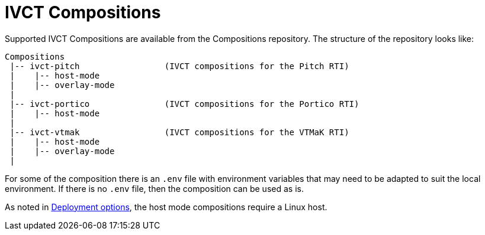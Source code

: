 = IVCT Compositions

Supported IVCT Compositions are available from the Compositions repository. The structure of the repository looks like:

....

Compositions
 |-- ivct-pitch                 (IVCT compositions for the Pitch RTI)
 |    |-- host-mode
 |    |-- overlay-mode
 |
 |-- ivct-portico               (IVCT compositions for the Portico RTI)
 |    |-- host-mode
 |
 |-- ivct-vtmak                 (IVCT compositions for the VTMaK RTI)
 |    |-- host-mode
 |    |-- overlay-mode
 |
....

For some of the composition there is an `.env` file with environment variables that may need to be adapted to suit the local environment. If there is no `.env` file, then the composition can be used as is.

As noted in <<IVCT-Deployment-Options.adoc#,Deployment options>>, the host mode compositions require a Linux host.
